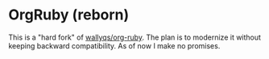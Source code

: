 * OrgRuby (reborn)

This is a "hard fork" of [[https://github.com/wallyqs/org-ruby][wallyqs/org-ruby]]. The plan is to modernize it without keeping backward compatibility. As of now I make no promises.
